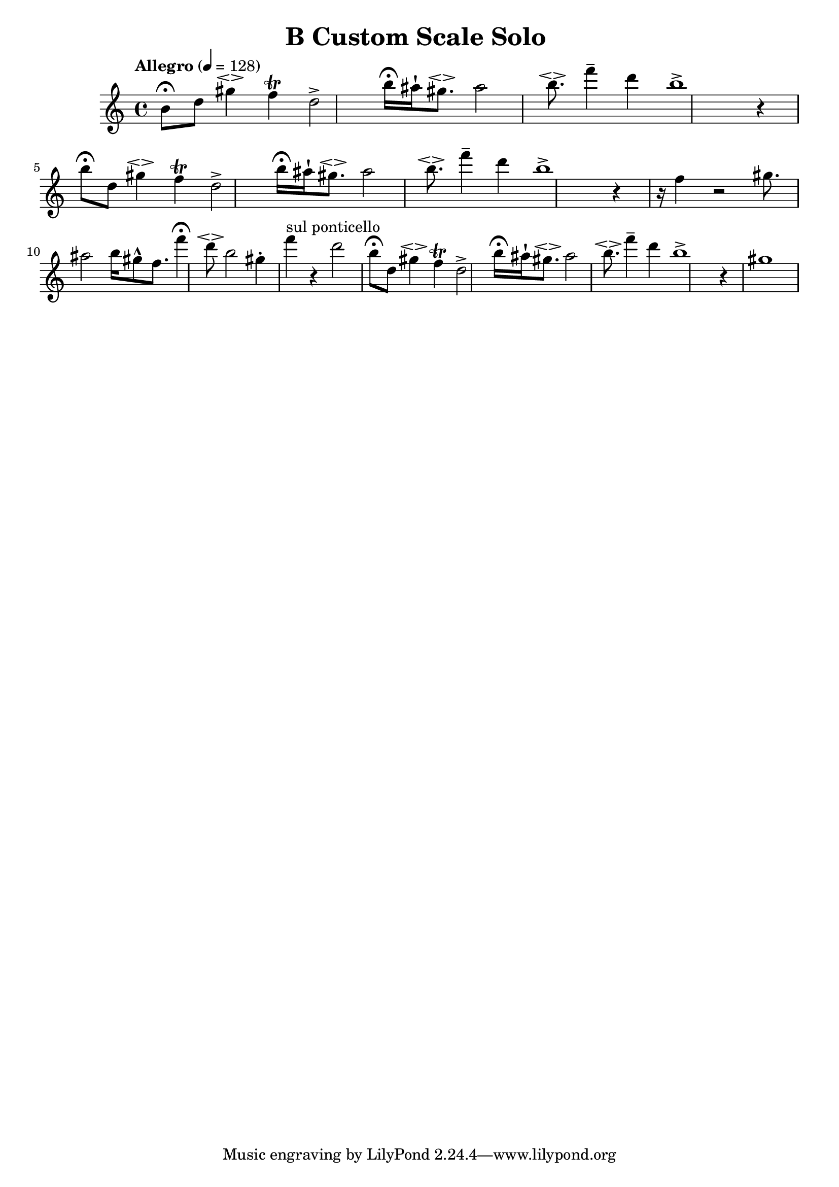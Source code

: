 \header {
  title = "B Custom Scale Solo "
}

\score {
\new Staff { \set Staff.midiInstrument = "violin" \clef "treble" \key c \major \time 4/4 \tempo Allegro 4 = 128 b'8\fermata  d''8 gis''4\espressivo  f''4\trill  d''2\accent  b''16\fermata  ais''16\staccatissimo  gis''8.\espressivo  ais''2 b''8.\espressivo  f'''4\tenuto  d'''4 b''1\accent  r4 b''8\fermata  d''8 gis''4\espressivo  f''4\trill  d''2\accent  b''16\fermata  ais''16\staccatissimo  gis''8.\espressivo  ais''2 b''8.\espressivo  f'''4\tenuto  d'''4 b''1\accent  r4 r16 f''4 r2 gis''8. ais''2 b''16 gis''8\marcato  f''8. f'''4\fermata  d'''8\espressivo  b''2 gis''4\staccato  f'''4^\markup "sul ponticello"  r4 d'''2 b''8\fermata  d''8 gis''4\espressivo  f''4\trill  d''2\accent  b''16\fermata  ais''16\staccatissimo  gis''8.\espressivo  ais''2 b''8.\espressivo  f'''4\tenuto  d'''4 b''1\accent  r4 gis''1 }
}
\version "2.22.2"
